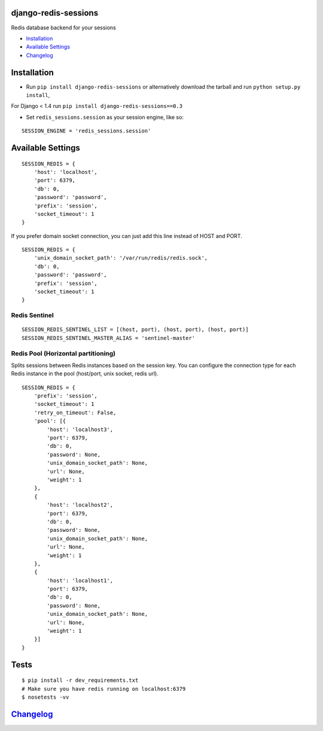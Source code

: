 django-redis-sessions
=====================

Redis database backend for your sessions

|Build Status|

-  `Installation`_
-  `Available Settings`_
-  `Changelog`_

Installation
============

-  Run ``pip install django-redis-sessions`` or alternatively download
   the tarball and run ``python setup.py install``,

For Django < 1.4 run ``pip install django-redis-sessions==0.3``

-  Set ``redis_sessions.session`` as your session engine, like so:

::

    SESSION_ENGINE = 'redis_sessions.session'

Available Settings
==================

::

    SESSION_REDIS = {
        'host': 'localhost',
        'port': 6379,
        'db': 0,
        'password': 'password',
        'prefix': 'session',
        'socket_timeout': 1
    }

If you prefer domain socket connection, you can just add this line
instead of HOST and PORT.

::

    SESSION_REDIS = {
        'unix_domain_socket_path': '/var/run/redis/redis.sock',
        'db': 0,
        'password': 'password',
        'prefix': 'session',
        'socket_timeout': 1
    }

Redis Sentinel
~~~~~~~~~~~~~~

::

    SESSION_REDIS_SENTINEL_LIST = [(host, port), (host, port), (host, port)]
    SESSION_REDIS_SENTINEL_MASTER_ALIAS = 'sentinel-master'

Redis Pool (Horizontal partitioning)
~~~~~~~~~~~~~~~~~~~~~~~~~~~~~~~~~~~~

Splits sessions between Redis instances based on the session key. You
can configure the connection type for each Redis instance in the pool
(host/port, unix socket, redis url).

::

    SESSION_REDIS = {
        'prefix': 'session',
        'socket_timeout': 1
        'retry_on_timeout': False,
        'pool': [{
            'host': 'localhost3',
            'port': 6379,
            'db': 0,
            'password': None,
            'unix_domain_socket_path': None,
            'url': None,
            'weight': 1
        },
        {
            'host': 'localhost2',
            'port': 6379,
            'db': 0,
            'password': None,
            'unix_domain_socket_path': None,
            'url': None,
            'weight': 1
        },
        {
            'host': 'localhost1',
            'port': 6379,
            'db': 0,
            'password': None,
            'unix_domain_socket_path': None,
            'url': None,
            'weight': 1
        }]
    }

Tests
=====

::

    $ pip install -r dev_requirements.txt
    # Make sure you have redis running on localhost:6379
    $ nosetests -vv

`Changelog <https://github.com/martinrusev/django-redis-sessions/blob/master/CHANGELOG.md>`__
=============================================================================================

.. _Installation: #installation
.. _Available Settings: #available-settings
.. _Changelog: #changelog

.. |Build Status| image:: https://travis-ci.org/martinrusev/django-redis-sessions.svg?branch=master
   :target: https://travis-ci.org/martinrusev/django-redis-sessions